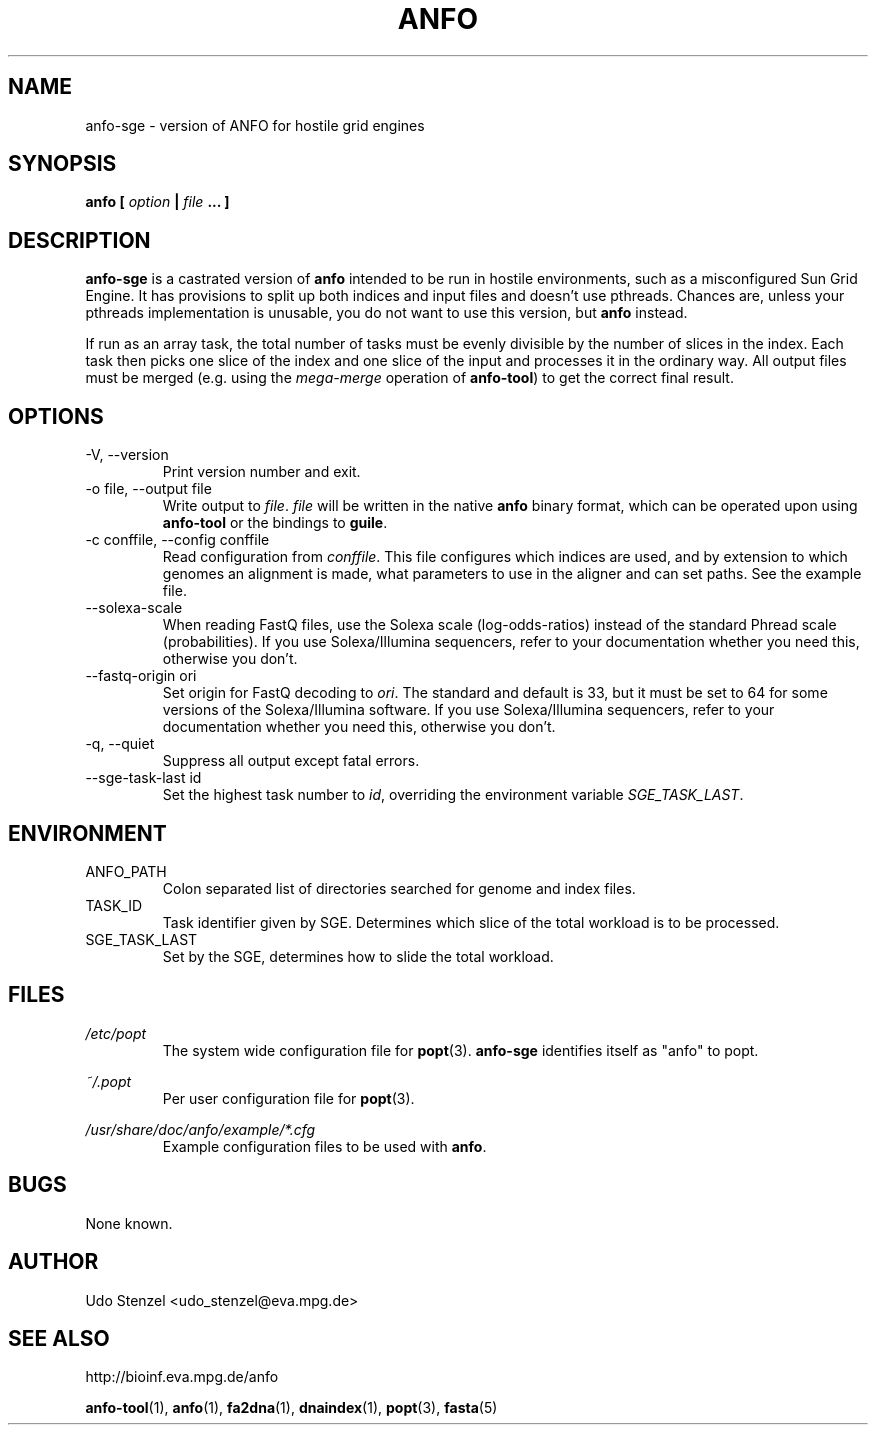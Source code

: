 .\" ANFO short read aligner
.\" (C) 2009 Udo Stenzel
.\"
.\" This program is free software; you can redistribute it and/or modify
.\" it under the terms of the GNU General Public License as published by
.\" the Free Software Foundation; either version 3 of the License, or (at
.\" your option) any later version.  See the COPYING file for details.

.\" Process this file with
.\" groff -man -Tascii patman.1
.\"
.TH ANFO 1 "OCTOBER 2009" Applications "User Manuals"
.SH NAME
anfo-sge \- version of ANFO for hostile grid engines
.SH SYNOPSIS
.B anfo [
.I option
.B |
.I file
.B ... ]
.SH DESCRIPTION
.B anfo-sge
is a castrated version of 
.B anfo
intended to be run in hostile environments, such as a misconfigured Sun
Grid Engine.  It has provisions to split up both indices and input files
and doesn't use pthreads.  Chances are, unless your pthreads
implementation is unusable, you do not want to use this version, but
.B anfo
instead.

If run as an array task, the total number of tasks must be evenly
divisible by the number of slices in the index.  Each task then picks
one slice of the index and one slice of the input and processes it in
the ordinary way.  All output files must be merged (e.g. using the 
.I mega-merge
operation of
.BR anfo-tool ") "
to get the correct final result.

.SH OPTIONS
.IP "-V, --version"
Print version number and exit.

.IP "-o file, --output file"
Write output to 
.IR file ". " file
will be written in the native
.B anfo
binary format, which can be operated upon using
.B anfo-tool
or the bindings to
.BR guile .

.IP "-c conffile, --config conffile"
Read configuration from 
.IR conffile .
This file configures which indices are used, and by extension to which
genomes an alignment is made, what parameters to use in the aligner and
can set paths.  See the example file.

.IP "--solexa-scale"
When reading FastQ files, use the Solexa scale (log-odds-ratios) instead
of the standard Phread scale (probabilities).  If you use
Solexa/Illumina sequencers, refer to your documentation whether you need
this, otherwise you don't.

.IP "--fastq-origin ori"
Set origin for FastQ decoding to
.IR ori .
The standard and default is 33, but it must be set to 64 for some
versions of the Solexa/Illumina software.  If you use Solexa/Illumina
sequencers, refer to your documentation whether you need this, otherwise
you don't.

.IP "-q, --quiet"
Suppress all output except fatal errors.

.IP "--sge-task-last id"
Set the highest task number to
.IR id ,
overriding the environment variable
.IR SGE_TASK_LAST .

.SH ENVIRONMENT
.IP ANFO_PATH
Colon separated list of directories searched for genome and index files.

.IP TASK_ID
Task identifier given by SGE.  Determines which slice of the total
workload is to be processed.

.IP SGE_TASK_LAST
Set by the SGE, determines how to slide the total workload.


.SH FILES
.I /etc/popt
.RS
The system wide configuration file for
.BR popt (3).
.B anfo-sge
identifies itself as "anfo" to popt.
.RE

.I ~/.popt
.RS
Per user configuration file for
.BR popt (3).
.RE

.I /usr/share/doc/anfo/example/*.cfg
.RS
Example configuration files to be used with 
.BR anfo .
.RE

.SH BUGS
None known.

.SH AUTHOR
Udo Stenzel <udo_stenzel@eva.mpg.de>

.SH "SEE ALSO"
http://bioinf.eva.mpg.de/anfo

.BR anfo-tool "(1), " anfo "(1), " fa2dna "(1), " dnaindex "(1), " popt "(3), " fasta (5)

